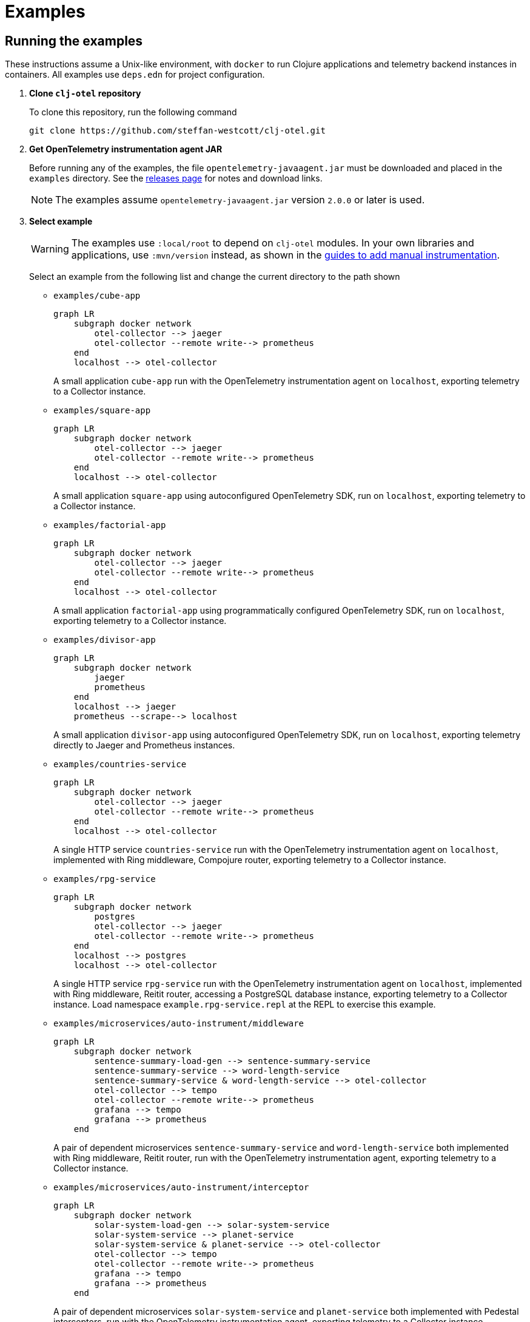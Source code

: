 = Examples
:icons: font
ifdef::env-github[]
:tip-caption: :bulb:
:note-caption: :information_source:
:important-caption: :heavy_exclamation_mark:
:caution-caption: :fire:
:warning-caption: :warning:
endif::[]

== Running the examples

These instructions assume a Unix-like environment, with `docker` to run Clojure applications and telemetry backend instances in containers.
All examples use `deps.edn` for project configuration.

. *Clone `clj-otel` repository*
+
To clone this repository, run the following command
+
[source,bash]
----
git clone https://github.com/steffan-westcott/clj-otel.git
----

. *Get OpenTelemetry instrumentation agent JAR*
+
Before running any of the examples, the file `opentelemetry-javaagent.jar` must be downloaded and placed in the `examples` directory.
See the https://github.com/open-telemetry/opentelemetry-java-instrumentation/releases[releases page] for notes and download links.
+
NOTE: The examples assume `opentelemetry-javaagent.jar` version `2.0.0` or later is used.

. *Select example*
+
WARNING: The examples use `:local/root` to depend on `clj-otel` modules.
In your own libraries and applications, use `:mvn/version` instead, as shown in the xref:guides.adoc#_add_manual_instrumentation_to_your_library_or_application_code[guides to add manual instrumentation].
+
Select an example from the following list and change the current directory to the path shown

* `examples/cube-app`
+
ifdef::env-github[[source,mermaid]]
ifndef::env-github,env-cljdoc[[mermaid]]
ifndef::env-cljdoc[]
----
graph LR
    subgraph docker network
        otel-collector --> jaeger
        otel-collector --remote write--> prometheus
    end
    localhost --> otel-collector
----
+
endif::[]
A small application `cube-app` run with the OpenTelemetry instrumentation agent on `localhost`, exporting telemetry to a Collector instance.

* `examples/square-app`
+
ifdef::env-github[[source,mermaid]]
ifndef::env-github,env-cljdoc[[mermaid]]
ifndef::env-cljdoc[]
----
graph LR
    subgraph docker network
        otel-collector --> jaeger
        otel-collector --remote write--> prometheus
    end
    localhost --> otel-collector
----
+
endif::[]
A small application `square-app` using autoconfigured OpenTelemetry SDK, run on `localhost`, exporting telemetry to a Collector instance.

* `examples/factorial-app`
+
ifdef::env-github[[source,mermaid]]
ifndef::env-github,env-cljdoc[[mermaid]]
ifndef::env-cljdoc[]
----
graph LR
    subgraph docker network
        otel-collector --> jaeger
        otel-collector --remote write--> prometheus
    end
    localhost --> otel-collector
----
+
endif::[]
A small application `factorial-app` using programmatically configured OpenTelemetry SDK, run on `localhost`, exporting telemetry to a Collector instance.

* `examples/divisor-app`
+
ifdef::env-github[[source,mermaid]]
ifndef::env-github,env-cljdoc[[mermaid]]
ifndef::env-cljdoc[]
----
graph LR
    subgraph docker network
        jaeger
        prometheus
    end
    localhost --> jaeger
    prometheus --scrape--> localhost
----
+
endif::[]
A small application `divisor-app` using autoconfigured OpenTelemetry SDK, run on `localhost`, exporting telemetry directly to Jaeger and Prometheus instances.

* `examples/countries-service`
+
ifdef::env-github[[source,mermaid]]
ifndef::env-github,env-cljdoc[[mermaid]]
ifndef::env-cljdoc[]
----
graph LR
    subgraph docker network
        otel-collector --> jaeger
        otel-collector --remote write--> prometheus
    end
    localhost --> otel-collector
----
+
endif::[]
A single HTTP service `countries-service` run with the OpenTelemetry instrumentation agent on `localhost`, implemented with Ring middleware, Compojure router, exporting telemetry to a Collector instance.

* `examples/rpg-service`
+
ifdef::env-github[[source,mermaid]]
ifndef::env-github,env-cljdoc[[mermaid]]
ifndef::env-cljdoc[]
----
graph LR
    subgraph docker network
        postgres
        otel-collector --> jaeger
        otel-collector --remote write--> prometheus
    end
    localhost --> postgres
    localhost --> otel-collector
----
+
endif::[]
A single HTTP service `rpg-service` run with the OpenTelemetry instrumentation agent on `localhost`, implemented with Ring middleware, Reitit router, accessing a PostgreSQL database instance, exporting telemetry to a Collector instance.
Load namespace `example.rpg-service.repl` at the REPL to exercise this example.

* `examples/microservices/auto-instrument/middleware`
+
ifdef::env-github[[source,mermaid]]
ifndef::env-github,env-cljdoc[[mermaid]]
ifndef::env-cljdoc[]
----
graph LR
    subgraph docker network
        sentence-summary-load-gen --> sentence-summary-service
        sentence-summary-service --> word-length-service
        sentence-summary-service & word-length-service --> otel-collector
        otel-collector --> tempo
        otel-collector --remote write--> prometheus
        grafana --> tempo
        grafana --> prometheus
    end
----
+
endif::[]
A pair of dependent microservices `sentence-summary-service` and `word-length-service` both implemented with Ring middleware, Reitit router, run with the OpenTelemetry instrumentation agent, exporting telemetry to a Collector instance.

* `examples/microservices/auto-instrument/interceptor`
+
ifdef::env-github[[source,mermaid]]
ifndef::env-github,env-cljdoc[[mermaid]]
ifndef::env-cljdoc[]
----
graph LR
    subgraph docker network
        solar-system-load-gen --> solar-system-service
        solar-system-service --> planet-service
        solar-system-service & planet-service --> otel-collector
        otel-collector --> tempo
        otel-collector --remote write--> prometheus
        grafana --> tempo
        grafana --> prometheus
    end
----
+
endif::[]
A pair of dependent microservices `solar-system-service` and `planet-service` both implemented with Pedestal interceptors, run with the OpenTelemetry instrumentation agent, exporting telemetry to a Collector instance.

* `examples/microservices/manual-instrument/middleware`
+
ifdef::env-github[[source,mermaid]]
ifndef::env-github,env-cljdoc[[mermaid]]
ifndef::env-cljdoc[]
----
graph LR
    subgraph docker network
        puzzle-load-gen --> puzzle-service
        puzzle-service --> random-word-service
        puzzle-service & random-word-service --> otel-collector
        otel-collector --> tempo
        otel-collector --remote write--> prometheus
        grafana --> tempo
        grafana --> prometheus
    end
----
+
endif::[]
A pair of dependent microservices `puzzle-service` and `random-word-service` both implemented with Ring middleware, Reitit router, not using the agent, exporting telemetry to a Collector instance.

* `examples/microservices/manual-instrument/interceptor`
+
ifdef::env-github[[source,mermaid]]
ifndef::env-github,env-cljdoc[[mermaid]]
ifndef::env-cljdoc[]
----
graph LR
    subgraph docker network
        average-load-gen --> average-service
        average-service --> sum-service
        average-service & sum-service --> otel-collector
        otel-collector --> tempo
        otel-collector --remote write--> prometheus
        grafana --> tempo
        grafana --> prometheus
    end
----
+
endif::[]
A pair of dependent microservices `average-service` and `sum-service` both implemented with Pedestal interceptors, not using the agent, exporting telemetry to a Collector instance.

. *Start container instances*
+
`compose.yaml` is a Docker Compose configuration file that specifies container instances to spin up.
These containers may include telemetry backends (Grafana, Jaeger, Prometheus) and the OpenTelemetry Collector.
When the Collector is present, `otel-collector.yaml` is a configuration file that forwards telemetry data to the telemetry backends.
The microservice examples include instances for each service and a load generator that automatically exercises the head microservice.
+
NOTE: The microservices examples may take some time to start, particularly those which use the OpenTelemetry instrumentation agent.
Wait for the command to complete before proceeding to the next step.

* For all microservices examples, run one of the following commands corresponding to your choice of implementation for the head microservice:
+
[source,bash]
----
SERVER=sync ./up.sh
----
+
[source,bash]
----
SERVER=bound-async ./up.sh
----
+
[source,bash]
----
SERVER=explicit-async ./up.sh
----

* For all other examples, run the following command
+
[source,bash]
----
./up.sh
----

. *Load and exercise example*
+
* For the microservice examples:
** A load generator application is included and runs automatically.
The load generator issues randomized valid and invalid requests to the head microservice.
** For altering the running system, all microservice and load generator instances expose an nREPL server for remote access.
See the `compose.yaml` file for details on which port the nREPL server is available.
Also see the `dev` source tree for functions to use in a remote REPL session.
** The microservices rebuild routes on each request received, so changes will take effect when edited namespaces are reloaded.
+
* For the other examples:
** In the chosen example directory and your favourite Clojure development environment, start a REPL with the `otel` (and `dev` when available) alias(es) enabled.
** Load the example namespace and set as current.
** Evaluate each expression or enter each terminal command in the comment block at the end of the namespace.

. *View telemetry data in backends*
+
NOTE: Traces may appear incomplete until all parts of telemetry data have been received and processed by the telemetry backend.
This sometimes impacts recent traces of distributed services, where some but not all contributing services have completed exporting telemetry data.
+
NOTE: The microservices examples use Grafana as the primary backend, with preconfigured dashboards.
The other examples use Jaeger and Prometheus.
+
* *Grafana* : Navigate to http://localhost:3000 for the *Overview* dashboard.
Click on the dashboard links for further curated detail.
Telemetry data can also be examined by clicking on *Home* > *Explore* and selecting *tempo* (for traces) or *prometheus* (for metrics).
* *Jaeger* : Navigate to http://localhost:16686/search then select an option in the `Service` dropdown and click the `Find Traces` button.
* *Prometheus* : Navigate to http://localhost:9090/graph then enter a metric name in the expression in the search bar, or click the `Open metrics explorer` button and select a metric. The Prometheus server is not exposed in examples that use Grafana.
+

. *Stop container instances*
+
To stop and tear down the container instances, run the following command:
+
[source,bash]
----
./down.sh
----

. *Delete example volumes*
+
The microservice examples cache downloaded dependencies in shared external Docker volumes.
After trying out the examples, delete the external Docker volumes with the following commands:
+
[source,bash]
----
docker volume rm example.clj-otel.gitlibs
docker volume rm example.clj-otel.m2
----
